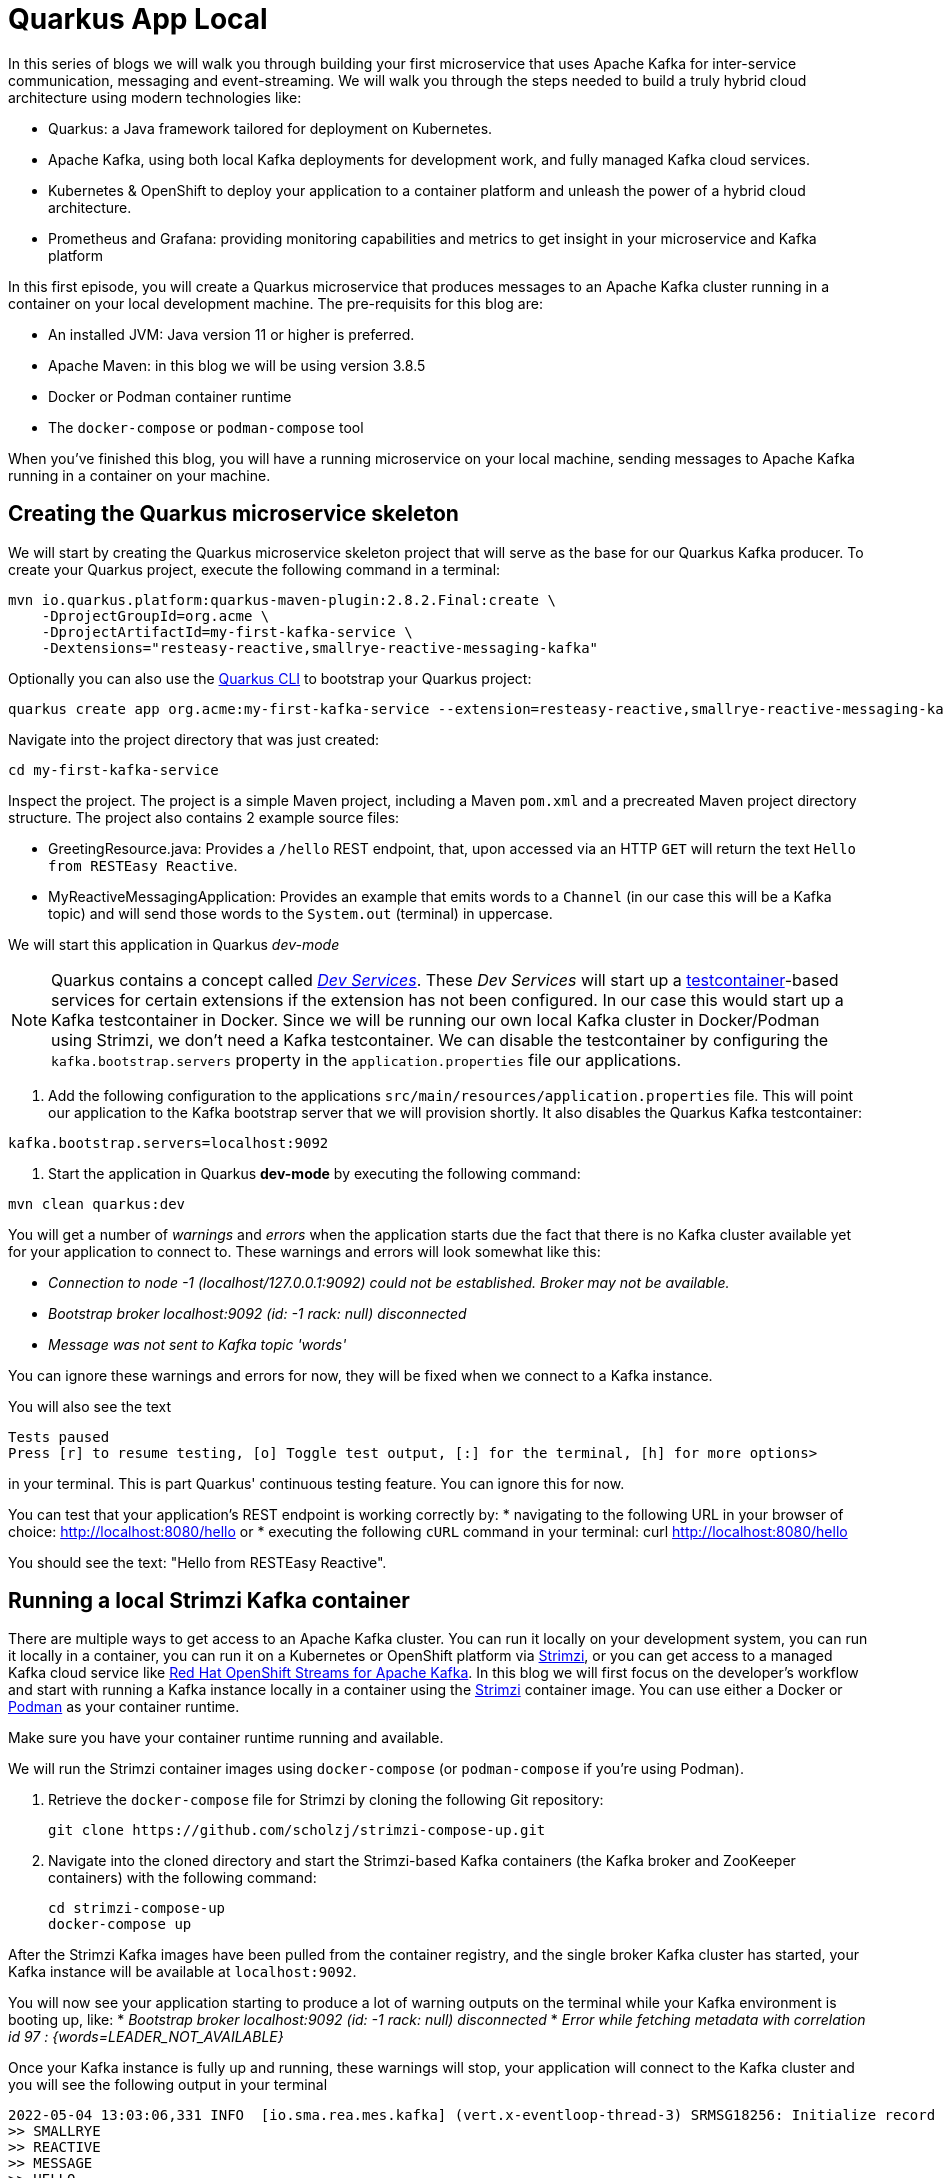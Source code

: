 # Quarkus App Local

In this series of blogs we will walk you through building your first microservice that uses Apache Kafka for inter-service communication, messaging and event-streaming.
We will walk you through the steps needed to build a truly hybrid cloud architecture using modern technologies like:

* Quarkus: a Java framework tailored for deployment on Kubernetes.
* Apache Kafka, using both local Kafka deployments for development work, and fully managed Kafka cloud services.
* Kubernetes & OpenShift to deploy your application to a container platform and unleash the power of a hybrid cloud architecture.
* Prometheus and Grafana: providing monitoring capabilities and metrics to get insight in your microservice and Kafka platform

In this first episode, you will create a Quarkus microservice that produces messages to an Apache Kafka cluster running in a container on your local development machine.
The pre-requisits for this blog are:

* An installed JVM: Java version 11 or higher is preferred.
* Apache Maven: in this blog we will be using version 3.8.5
* Docker or Podman container runtime
* The `docker-compose` or `podman-compose` tool

When you've finished this blog, you will have a running microservice on your local machine, sending messages to Apache Kafka running in a container on your machine.


## Creating the Quarkus microservice skeleton

We will start by creating the Quarkus microservice skeleton project that will serve as the base for our Quarkus Kafka producer.
To create your Quarkus project, execute the following command in a terminal:

```
mvn io.quarkus.platform:quarkus-maven-plugin:2.8.2.Final:create \
    -DprojectGroupId=org.acme \
    -DprojectArtifactId=my-first-kafka-service \
    -Dextensions="resteasy-reactive,smallrye-reactive-messaging-kafka"
```

Optionally you can also use the https://quarkus.io/guides/cli-tooling[Quarkus CLI] to bootstrap your Quarkus project:

```
quarkus create app org.acme:my-first-kafka-service --extension=resteasy-reactive,smallrye-reactive-messaging-kafka
```

Navigate into the project directory that was just created:
```
cd my-first-kafka-service
```

Inspect the project. The project is a simple Maven project, including a Maven `pom.xml` and a precreated Maven project directory structure.
The project also contains 2 example source files:

* GreetingResource.java: Provides a `/hello` REST endpoint, that, upon accessed via an HTTP `GET` will return the text `Hello from RESTEasy Reactive`.
* MyReactiveMessagingApplication: Provides an example that emits words to a `Channel` (in our case this will be a Kafka topic) and will send those words to the `System.out` (terminal) in uppercase.

We will start this application in Quarkus _dev-mode_

NOTE: Quarkus contains a concept called https://quarkus.io/guides/dev-services[_Dev Services_]. These _Dev Services_ will start up a https://www.testcontainers.org/[testcontainer]-based services for certain extensions if the extension has not been configured.
In our case this would start up a Kafka testcontainer in Docker. Since we will be running our own local Kafka cluster in Docker/Podman using Strimzi, we don't need a Kafka testcontainer.
We can disable the testcontainer by configuring the `kafka.bootstrap.servers` property in the `application.properties` file our applications.

. Add the following configuration to the applications `src/main/resources/application.properties` file. This will point our application to the Kafka bootstrap server that we will provision shortly. It also disables the Quarkus Kafka testcontainer:
```
kafka.bootstrap.servers=localhost:9092
```
. Start the application in Quarkus *dev-mode* by executing the following command:
```
mvn clean quarkus:dev
```

You will get a number of _warnings_ and _errors_ when the application starts due the fact that there is no Kafka cluster available yet for your application to connect to.
These warnings and errors will look somewhat like this:

* _Connection to node -1 (localhost/127.0.0.1:9092) could not be established. Broker may not be available._
* _Bootstrap broker localhost:9092 (id: -1 rack: null) disconnected_
* _Message was not sent to Kafka topic 'words'_

You can ignore these warnings and errors for now, they will be fixed when we connect to a Kafka instance.

You will also see the text
```
Tests paused
Press [r] to resume testing, [o] Toggle test output, [:] for the terminal, [h] for more options>
```

in your terminal. This is part Quarkus' continuous testing feature. You can ignore this for now.

You can test that your application's REST endpoint is working correctly by:
* navigating to the following URL in your browser of choice: http://localhost:8080/hello
or
* executing the following `cURL` command in your terminal: curl http://localhost:8080/hello

You should see the text: "Hello from RESTEasy Reactive".


## Running a local Strimzi Kafka container

There are multiple ways to get access to an Apache Kafka cluster. You can run it locally on your development system, you can run it locally in a container, you can run it on a Kubernetes or OpenShift platform via https://strimzi.io/[Strimzi], or you can get access to a managed Kafka cloud service like https://www.redhat.com/kafka[Red Hat OpenShift Streams for Apache Kafka].
In this blog we will first focus on the developer's workflow and start with running a Kafka instance locally in a container using the https://strimzio.io[Strimzi] container image. You can use either a Docker or https://podman.io/[Podman] as your container runtime.

Make sure you have your container runtime running and available.

We will run the Strimzi container images using `docker-compose` (or `podman-compose` if you're using Podman).

. Retrieve the `docker-compose` file for Strimzi by cloning the following Git repository:
+
```
git clone https://github.com/scholzj/strimzi-compose-up.git
```
. Navigate into the cloned directory and start the Strimzi-based Kafka containers (the Kafka broker and ZooKeeper containers) with the following command:
+
```
cd strimzi-compose-up
docker-compose up
```

After the Strimzi Kafka images have been pulled from the container registry, and the single broker Kafka cluster has started, your Kafka instance will be available at `localhost:9092`.

You will now see your application starting to produce a lot of warning outputs on the terminal while your Kafka environment is booting up, like:
* _Bootstrap broker localhost:9092 (id: -1 rack: null) disconnected_
* _Error while fetching metadata with correlation id 97 : {words=LEADER_NOT_AVAILABLE}_

Once your Kafka instance is fully up and running, these warnings will stop, your application will connect to the Kafka cluster and you will see the following output in your terminal
```
2022-05-04 13:03:06,331 INFO  [io.sma.rea.mes.kafka] (vert.x-eventloop-thread-3) SRMSG18256: Initialize record store for topic-partition 'words-0' at position -1.
>> SMALLRYE
>> REACTIVE
>> MESSAGE
>> HELLO
```

These are the messages that are send from your `MyReactiveMessagingApplication` Java bean's `onStart` method to the `words` topic in your Kafka cluster, consumer by the `toUpperCase` method in the same Java class, and finally sent to the terminal via the `sink` method in the same class.

# Inspecting your Kafka topic
To verify that your application has send messages to the `words` topic in your local Kafka instance, we can use the Kafka tooling in the Strimzi image to:
* List the topics on the Kafka cluster, and verify the `words` topic exists.
* Read messages from the `words` topic to verify that our application has sent the messages.

We can do this verification using the Kafka binary scripts that are included in the Strimzi image. We can use docker-compose/podman-compose to execute these scripts.

. Navigate to the directory in which you've stored your Strimzi `docker-compose.yml` file.
. To list the topics, execute the following command. You should see the `words` topic listed in the output:
+
```
docker-compose exec kafka bin/kafka-topics.sh --list --bootstrap-server localhost:9092
```
. To consume the messages from the topic, execute the following command. You should see the same words as you saw in the output of your application, but this time not fully in upper-case:
```
docker-compose exec kafka bin/kafka-console-consumer.sh --topic words --from-beginning --bootstrap-server localhost:9092
```

## Conclusion

In this blog you have learned how you can create a simple Quarkus application that produces messages to, and consumes messages from, a https://strimzi.io[Strimzi] based local Kafka instance running in a container.
You've seen how you can use Docker/Podman to create the Kafka instance to provide the Kafka service to your Quarkus application, and how you can use the tooling inside the Strimzi container to interact with the Kafka instance and verify that your application is working correctly.
In a next episode in this series, we will add our own Kafka message producer and consumer logic to our Quarkus application, and connect our application to a Red Hat's managed Kafka Cloud Service: https://console.redhat.com/application-services/streams/[Red Hat OpenShift Streams for Apache Kafka]
